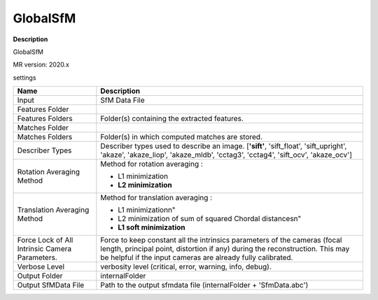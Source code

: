 GlobalSfM
=========

**Description**

GlobalSfM

MR version: 2020.x

settings

=============================================== ============================================================================================
Name                                            Description
=============================================== ============================================================================================
Input                                           SfM Data File
Features Folder
Features Folders                                Folder(s) containing the extracted features.
Matches Folder
Matches Folders                                 Folder(s) in which computed matches are stored.
Describer Types                                 Describer types used to describe an image.
                                                [**'sift'**, 'sift_float', 'sift_upright', 'akaze',
                                                'akaze_liop', 'akaze_mldb', 'cctag3', 'cctag4',
                                                'sift_ocv', 'akaze_ocv']
Rotation Averaging Method                       Method for rotation averaging :
                                
                                                * L1 minimization
                                
                                                * **L2 minimization**
Translation Averaging Method                    Method for translation averaging :
                                
                                                * L1 minimization\n"
                                
                                                * L2 minimization of sum of squared Chordal distances\n"
                                
                                                * **L1 soft minimization**
Force Lock of All Intrinsic Camera Parameters.  Force to keep constant all the intrinsics parameters of the cameras (focal length,
                                                principal point, distortion if any) during the reconstruction.
                                                This may be helpful if the input cameras are already fully calibrated.                               
Verbose Level                                   verbosity level (critical, error, warning, info, debug).
Output Folder                                   internalFolder
Output SfMData File                             Path to the output sfmdata file (internalFolder + 'SfmData.abc')
=============================================== ============================================================================================

